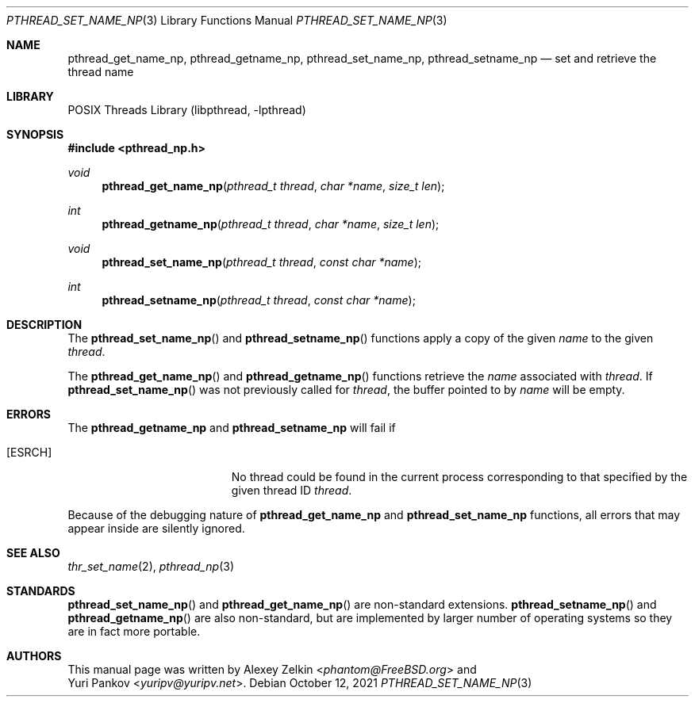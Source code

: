 .\" Copyright (c) 2003 Alexey Zelkin <phantom@FreeBSD.org>
.\" All rights reserved.
.\"
.\" Redistribution and use in source and binary forms, with or without
.\" modification, are permitted provided that the following conditions
.\" are met:
.\" 1. Redistributions of source code must retain the above copyright
.\"    notice, this list of conditions and the following disclaimer.
.\" 2. Redistributions in binary form must reproduce the above copyright
.\"    notice, this list of conditions and the following disclaimer in the
.\"    documentation and/or other materials provided with the distribution.
.\"
.\" THIS SOFTWARE IS PROVIDED BY THE AUTHOR AND CONTRIBUTORS ``AS IS'' AND
.\" ANY EXPRESS OR IMPLIED WARRANTIES, INCLUDING, BUT NOT LIMITED TO, THE
.\" IMPLIED WARRANTIES OF MERCHANTABILITY AND FITNESS FOR A PARTICULAR PURPOSE
.\" ARE DISCLAIMED.  IN NO EVENT SHALL THE AUTHOR OR CONTRIBUTORS BE LIABLE
.\" FOR ANY DIRECT, INDIRECT, INCIDENTAL, SPECIAL, EXEMPLARY, OR CONSEQUENTIAL
.\" DAMAGES (INCLUDING, BUT NOT LIMITED TO, PROCUREMENT OF SUBSTITUTE GOODS
.\" OR SERVICES; LOSS OF USE, DATA, OR PROFITS; OR BUSINESS INTERRUPTION)
.\" HOWEVER CAUSED AND ON ANY THEORY OF LIABILITY, WHETHER IN CONTRACT, STRICT
.\" LIABILITY, OR TORT (INCLUDING NEGLIGENCE OR OTHERWISE) ARISING IN ANY WAY
.\" OUT OF THE USE OF THIS SOFTWARE, EVEN IF ADVISED OF THE POSSIBILITY OF
.\" SUCH DAMAGE.
.\"
.\" $FreeBSD$
.\"
.Dd October 12, 2021
.Dt PTHREAD_SET_NAME_NP 3
.Os
.Sh NAME
.Nm pthread_get_name_np ,
.Nm pthread_getname_np ,
.Nm pthread_set_name_np ,
.Nm pthread_setname_np
.Nd set and retrieve the thread name
.Sh LIBRARY
.Lb libpthread
.Sh SYNOPSIS
.In pthread_np.h
.Ft void
.Fn pthread_get_name_np "pthread_t thread" "char *name" "size_t len"
.Ft int
.Fn pthread_getname_np "pthread_t thread" "char *name" "size_t len"
.Ft void
.Fn pthread_set_name_np "pthread_t thread" "const char *name"
.Ft int
.Fn pthread_setname_np "pthread_t thread" "const char *name"
.Sh DESCRIPTION
The
.Fn pthread_set_name_np
and
.Fn pthread_setname_np
functions apply a copy of the given
.Fa name
to the given
.Fa thread .
.Pp
The
.Fn pthread_get_name_np
and
.Fn pthread_getname_np
functions retrieve the
.Fa name
associated with
.Fa thread .
If
.Fn pthread_set_name_np
was not previously called for
.Fa thread ,
the buffer pointed to by
.Fa name
will be empty.
.Sh ERRORS
The
.Nm pthread_getname_np
and
.Nm pthread_setname_np
will fail if
.Bl -tag -width Er
.It Bq Er ESRCH
No thread could be found in the current process corresponding to that
specified by the given thread ID
.Fa thread .
.El
.Pp
Because of the debugging nature of
.Nm pthread_get_name_np
and
.Nm pthread_set_name_np
functions, all errors that may
appear inside are silently ignored.
.Sh SEE ALSO
.Xr thr_set_name 2 ,
.Xr pthread_np 3
.Sh STANDARDS
.Fn pthread_set_name_np
and
.Fn pthread_get_name_np
are non-standard extensions.
.Fn pthread_setname_np
and
.Fn pthread_getname_np
are also non-standard, but are implemented by larger number of operating
systems so they are in fact more portable.
.Sh AUTHORS
This manual page was written by
.An Alexey Zelkin Aq Mt phantom@FreeBSD.org
and
.An Yuri Pankov Aq Mt yuripv@yuripv.net .
